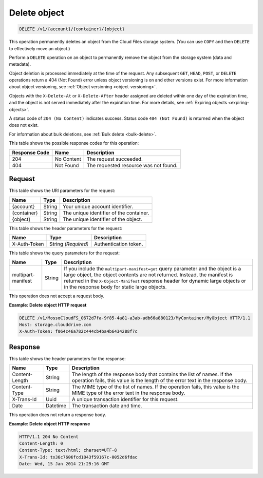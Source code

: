 .. _delete-object:

Delete object
~~~~~~~~~~~~~

.. code::

    DELETE /v1/{account}/{container}/{object}

This operation permanently deletes an object from the Cloud Files storage
system. (You can use ``COPY`` and then ``DELETE`` to effectively move an
object.)

Perform a ``DELETE`` operation on an object to permanently remove the object
from the storage system (data and metadata).

Object deletion is processed immediately at the time of the request. Any
subsequent ``GET``, ``HEAD``, ``POST``, or ``DELETE`` operations return a 404
(Not Found) error unless object versioning is on and other versions exist. For
more information about object versioning, see
:ref:`Object versioning <object-versioning>`.

Objects with the ``X-Delete-At`` or ``X-Delete-After`` header assigned are
deleted within one day of the expiration time, and the object is not served
immediately after the expiration time. For more details, see
:ref:`Expiring objects <expiring-objects>`.

A status code of ``204 (No Content)`` indicates success. Status code
``404 (Not Found)`` is returned when the object does not exist.

For information about bulk deletions, see :ref:`Bulk delete <bulk-delete>`.

This table shows the possible response codes for this operation:

+--------------------------+-------------------------+------------------------+
|Response Code             |Name                     |Description             |
+==========================+=========================+========================+
|204                       |No Content               |The request succeeded.  |
+--------------------------+-------------------------+------------------------+
|404                       |Not Found                |The requested resource  |
|                          |                         |was not found.          |
+--------------------------+-------------------------+------------------------+

Request
-------

This table shows the URI parameters for the request:

+--------------------------+-------------------------+------------------------+
|Name                      |Type                     |Description             |
+==========================+=========================+========================+
|{account}                 |String                   |Your unique account     |
|                          |                         |identifier.             |
+--------------------------+-------------------------+------------------------+
|{container}               |String                   |The unique identifier of|
|                          |                         |the container.          |
+--------------------------+-------------------------+------------------------+
|{object}                  |String                   |The unique identifier of|
|                          |                         |the object.             |
+--------------------------+-------------------------+------------------------+

This table shows the header parameters for the request:

+--------------------------+-------------------------+------------------------+
|Name                      |Type                     |Description             |
+==========================+=========================+========================+
|X-Auth-Token              |String *(Required)*      |Authentication token.   |
+--------------------------+-------------------------+------------------------+

This table shows the query parameters for the request:

+------------------------+-------------------------+--------------------------+
|Name                    |Type                     |Description               |
+========================+=========================+==========================+
|multipart-manifest      |String                   |If you include            |
|                        |                         |the                       |
|                        |                         |``multipart-manifest=get``|
|                        |                         |query                     |
|                        |                         |parameter and the object  |
|                        |                         |is a large object, the    |
|                        |                         |object contents are not   |
|                        |                         |returned. Instead, the    |
|                        |                         |manifest is returned in   |
|                        |                         |the ``X-Object-Manifest`` |
|                        |                         |response header for       |
|                        |                         |dynamic large objects or  |
|                        |                         |in the response body for  |
|                        |                         |static large objects.     |
+------------------------+-------------------------+--------------------------+

This operation does not accept a request body.

**Example: Delete object HTTP request**

.. code::

   DELETE /v1/MossoCloudFS_0672d7fa-9f85-4a81-a3ab-adb66a880123/MyContainer/MyObject HTTP/1.1
   Host: storage.clouddrive.com
   X-Auth-Token: f064c46a782c444cb4ba4b6434288f7c

Response
--------

This table shows the header parameters for the response:

+-------------------------+-------------------------+-------------------------+
|Name                     |Type                     |Description              |
+=========================+=========================+=========================+
|Content-Length           |String                   |The length of the        |
|                         |                         |response body that       |
|                         |                         |contains the list of     |
|                         |                         |names. If the operation  |
|                         |                         |fails, this value is the |
|                         |                         |length of the error text |
|                         |                         |in the response body.    |
+-------------------------+-------------------------+-------------------------+
|Content-Type             |String                   |The MIME type of the     |
|                         |                         |list of names. If the    |
|                         |                         |operation fails, this    |
|                         |                         |value is the MIME type   |
|                         |                         |of the error text in the |
|                         |                         |response body.           |
+-------------------------+-------------------------+-------------------------+
|X-Trans-Id               |Uuid                     |A unique transaction     |
|                         |                         |identifier for this      |
|                         |                         |request.                 |
+-------------------------+-------------------------+-------------------------+
|Date                     |Datetime                 |The transaction date and |
|                         |                         |time.                    |
+-------------------------+-------------------------+-------------------------+

This operation does not return a response body.

**Example: Delete object HTTP response**

.. code::

   HTTP/1.1 204 No Content
   Content-Length: 0
   Content-Type: text/html; charset=UTF-8
   X-Trans-Id: tx36c7606fcd1843f59167c-0052d6fdac
   Date: Wed, 15 Jan 2014 21:29:16 GMT
